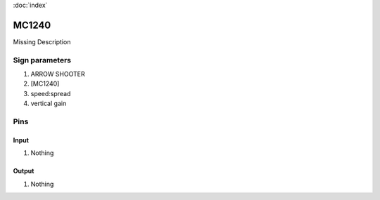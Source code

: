 :doc:`index`

======
MC1240
======

Missing Description

Sign parameters
===============

#. ARROW SHOOTER
#. [MC1240]
#. speed:spread
#. vertical gain

Pins
====

Input
-----

#. Nothing

Output
------

#. Nothing

